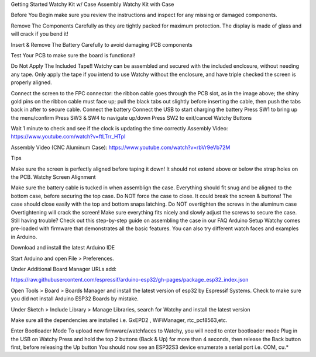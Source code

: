 Getting Started
Watchy Kit w/ Case Assembly
Watchy Kit with Case

Before You Begin make sure you review the instructions and inspect for any missing or damaged components.

Remove The Components Carefully as they are tightly packed for maximum protection. The display is made of glass and will crack if you bend it!

Insert & Remove The Battery Carefully to avoid damaging PCB components

Test Your PCB to make sure the board is functional!

Do Not Apply The Included Tape!! Watchy can be assembled and secured with the included enclosure, without needing any tape. Only apply the tape if you intend to use Watchy without the enclosure, and have triple checked the screen is properly aligned.

Connect the screen to the FPC connector: the ribbon cable goes through the PCB slot, as in the image above; the shiny gold pins on the ribbon cable must face up; pull the black tabs out slightly before inserting the cable, then push the tabs back in after to secure cable.
Connect the battery
Connect the USB to start charging the battery
Press SW1 to bring up the menu/confirm
Press SW3 & SW4 to navigate up/down
Press SW2 to exit/cancel
Watchy Buttons

Wait 1 minute to check and see if the clock is updating the time correctly
Assembly Video: https://www.youtube.com/watch?v=ftLTrr_HTpI

Assembly Video (CNC Aluminum Case): https://www.youtube.com/watch?v=rbVr9eVb72M

Tips

Make sure the screen is perfectly aligned before taping it down! It should not extend above or below the strap holes on the PCB.
Watchy Screen Alignment

Make sure the battery cable is tucked in when assemblign the case. Everything should fit snug and be aligned to the bottom case, before securing the top case.
Do NOT force the case to close. It could break the screen & buttons! The case should close easily with the top and bottom snaps latching.
Do NOT overtighten the screws in the aluminum case Overtightening will crack the screen! Make sure everything fits nicely and slowly adjust the screws to secure the case.
Still having trouble? Check out this step-by-step guide on assembling the case in our FAQ
Arduino Setup
Watchy comes pre-loaded with firmware that demonstrates all the basic features. You can also try different watch faces and examples in Arduino.

Download and install the latest Arduino IDE

Start Arduino and open File > Preferences.

Under Additional Board Manager URLs add:

https://raw.githubusercontent.com/espressif/arduino-esp32/gh-pages/package_esp32_index.json

Open Tools > Board > Boards Manager and install the latest version of esp32 by Espressif Systems. Check to make sure you did not install Arduino ESP32 Boards by mistake.

Under Sketch > Include Library > Manage Libraries, search for Watchy and install the latest version

Make sure all the dependencies are installed i.e. GxEPD2 , WiFiManager, rtc_pcf8563,etc.

Enter Bootloader Mode
To upload new firmware/watchfaces to Watchy, you will need to enter bootloader mode
Plug in the USB on Watchy
Press and hold the top 2 buttons (Back & Up) for more than 4 seconds, then release the Back button first, before releasing the Up button
You should now see an ESP32S3 device enumerate a serial port i.e. COM, cu.*